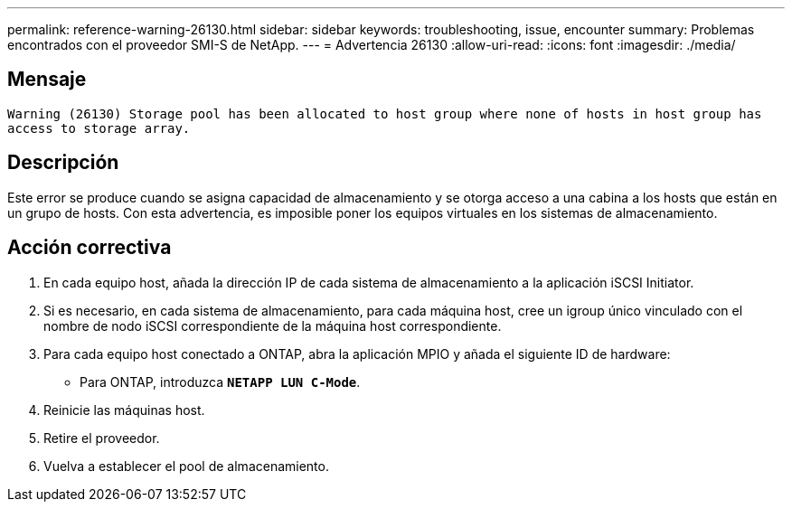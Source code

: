 ---
permalink: reference-warning-26130.html 
sidebar: sidebar 
keywords: troubleshooting, issue, encounter 
summary: Problemas encontrados con el proveedor SMI-S de NetApp. 
---
= Advertencia 26130
:allow-uri-read: 
:icons: font
:imagesdir: ./media/




== Mensaje

`Warning (26130) Storage pool has been allocated to host group where none of hosts in host group has access to storage array.`



== Descripción

Este error se produce cuando se asigna capacidad de almacenamiento y se otorga acceso a una cabina a los hosts que están en un grupo de hosts. Con esta advertencia, es imposible poner los equipos virtuales en los sistemas de almacenamiento.



== Acción correctiva

. En cada equipo host, añada la dirección IP de cada sistema de almacenamiento a la aplicación iSCSI Initiator.
. Si es necesario, en cada sistema de almacenamiento, para cada máquina host, cree un igroup único vinculado con el nombre de nodo iSCSI correspondiente de la máquina host correspondiente.
. Para cada equipo host conectado a ONTAP, abra la aplicación MPIO y añada el siguiente ID de hardware:
+
** Para ONTAP, introduzca `*NETAPP LUN C-Mode*`.


. Reinicie las máquinas host.
. Retire el proveedor.
. Vuelva a establecer el pool de almacenamiento.

